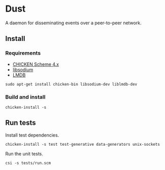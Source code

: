 * Dust
A daemon for disseminating events over a peer-to-peer network.

** Install
*** Requirements
- [[https://code.call-cc.org/][CHICKEN Scheme 4.x]]
- [[https://libsodium.org][libsodium]]
- [[https://symas.com/offerings/lightning-memory-mapped-database/][LMDB]]

#+BEGIN_SRC shell
  sudo apt-get install chicken-bin libsodium-dev liblmdb-dev
#+END_SRC

*** Build and install
#+BEGIN_SRC shell
  chicken-install -s
#+END_SRC

** Run tests
Install test dependencies.

#+BEGIN_SRC shell
  chicken-install -s test test-generative data-generators unix-sockets
#+END_SRC

Run the unit tests.

#+BEGIN_SRC shell
  csi -s tests/run.scm
#+END_SRC
